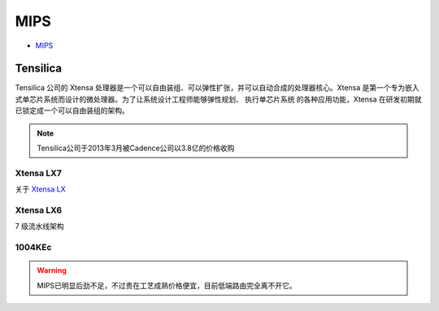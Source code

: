 
.. _mips:

MIPS
=========

* `MIPS <https://github.com/SoCXin/MIPS>`_

.. _tensilica:

Tensilica
--------------



Tensilica 公司的 Xtensa 处理器是一个可以自由装组、可以弹性扩张，并可以自动合成的处理器核心。Xtensa 是第一个专为嵌入式单芯片系统而设计的微处理器。为了让系统设计工程师能够弹性规划、 执行单芯片系统 的各种应用功能，Xtensa 在研发初期就已锁定成一个可以自由装组的架构。

.. note::
    Tensilica公司于2013年3月被Cadence公司以3.8亿的价格收购

.. _xtensa_lx7:

Xtensa LX7
~~~~~~~~~~~~~

关于 `Xtensa LX <https://www.cadence.com/zh_CN/home/tools/ip/tensilica-ip/tensilica-xtensa-controllers-and-extensible-processors/xtensa-lx-processor-platform.html>`_

.. image:: images/XtensaLX7.png
    :target: https://www.pianshen.com/article/64631295742/



.. _xtensa_lx6:

Xtensa LX6
~~~~~~~~~~~~~

7 级流水线架构


.. _1004KEc:

1004KEc
~~~~~~~~~~~~~


.. image:: images/1004K.jpg
    :target: https://blog.csdn.net/lightrain0/article/details/84979245


.. warning::
    MIPS已明显后劲不足，不过贵在工艺成熟价格便宜，目前低端路由完全离不开它。
